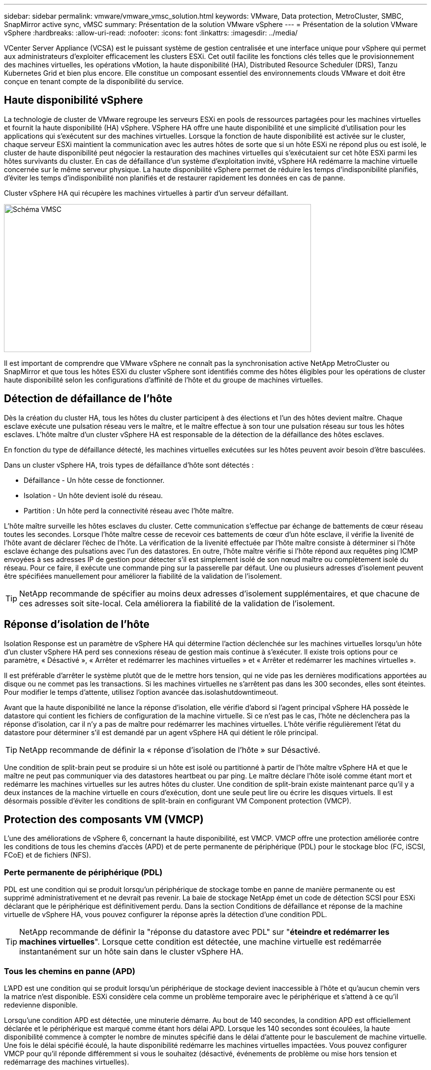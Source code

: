 ---
sidebar: sidebar 
permalink: vmware/vmware_vmsc_solution.html 
keywords: VMware, Data protection, MetroCluster, SMBC, SnapMirror active sync, vMSC 
summary: Présentation de la solution VMware vSphere 
---
= Présentation de la solution VMware vSphere
:hardbreaks:
:allow-uri-read: 
:nofooter: 
:icons: font
:linkattrs: 
:imagesdir: ../media/


[role="lead"]
VCenter Server Appliance (VCSA) est le puissant système de gestion centralisée et une interface unique pour vSphere qui permet aux administrateurs d'exploiter efficacement les clusters ESXi. Cet outil facilite les fonctions clés telles que le provisionnement des machines virtuelles, les opérations vMotion, la haute disponibilité (HA), Distributed Resource Scheduler (DRS), Tanzu Kubernetes Grid et bien plus encore. Elle constitue un composant essentiel des environnements clouds VMware et doit être conçue en tenant compte de la disponibilité du service.



== Haute disponibilité vSphere

La technologie de cluster de VMware regroupe les serveurs ESXi en pools de ressources partagées pour les machines virtuelles et fournit la haute disponibilité (HA) vSphere. VSphere HA offre une haute disponibilité et une simplicité d'utilisation pour les applications qui s'exécutent sur des machines virtuelles. Lorsque la fonction de haute disponibilité est activée sur le cluster, chaque serveur ESXi maintient la communication avec les autres hôtes de sorte que si un hôte ESXi ne répond plus ou est isolé, le cluster de haute disponibilité peut négocier la restauration des machines virtuelles qui s'exécutaient sur cet hôte ESXi parmi les hôtes survivants du cluster. En cas de défaillance d'un système d'exploitation invité, vSphere HA redémarre la machine virtuelle concernée sur le même serveur physique. La haute disponibilité vSphere permet de réduire les temps d'indisponibilité planifiés, d'éviter les temps d'indisponibilité non planifiés et de restaurer rapidement les données en cas de panne.

Cluster vSphere HA qui récupère les machines virtuelles à partir d'un serveur défaillant.

image::../media/vmsc_2_1.png[Schéma VMSC,624,301]

Il est important de comprendre que VMware vSphere ne connaît pas la synchronisation active NetApp MetroCluster ou SnapMirror et que tous les hôtes ESXi du cluster vSphere sont identifiés comme des hôtes éligibles pour les opérations de cluster haute disponibilité selon les configurations d'affinité de l'hôte et du groupe de machines virtuelles.



== Détection de défaillance de l'hôte

Dès la création du cluster HA, tous les hôtes du cluster participent à des élections et l'un des hôtes devient maître. Chaque esclave exécute une pulsation réseau vers le maître, et le maître effectue à son tour une pulsation réseau sur tous les hôtes esclaves. L'hôte maître d'un cluster vSphere HA est responsable de la détection de la défaillance des hôtes esclaves.

En fonction du type de défaillance détecté, les machines virtuelles exécutées sur les hôtes peuvent avoir besoin d'être basculées.

Dans un cluster vSphere HA, trois types de défaillance d'hôte sont détectés :

* Défaillance - Un hôte cesse de fonctionner.
* Isolation - Un hôte devient isolé du réseau.
* Partition : Un hôte perd la connectivité réseau avec l'hôte maître.


L'hôte maître surveille les hôtes esclaves du cluster. Cette communication s'effectue par échange de battements de cœur réseau toutes les secondes. Lorsque l'hôte maître cesse de recevoir ces battements de cœur d'un hôte esclave, il vérifie la livenité de l'hôte avant de déclarer l'échec de l'hôte. La vérification de la livenité effectuée par l'hôte maître consiste à déterminer si l'hôte esclave échange des pulsations avec l'un des datastores. En outre, l'hôte maître vérifie si l'hôte répond aux requêtes ping ICMP envoyées à ses adresses IP de gestion pour détecter s'il est simplement isolé de son nœud maître ou complètement isolé du réseau. Pour ce faire, il exécute une commande ping sur la passerelle par défaut. Une ou plusieurs adresses d'isolement peuvent être spécifiées manuellement pour améliorer la fiabilité de la validation de l'isolement.

[TIP]
====
NetApp recommande de spécifier au moins deux adresses d'isolement supplémentaires, et que chacune de ces adresses soit site-local. Cela améliorera la fiabilité de la validation de l'isolement.

====


== Réponse d'isolation de l'hôte

Isolation Response est un paramètre de vSphere HA qui détermine l'action déclenchée sur les machines virtuelles lorsqu'un hôte d'un cluster vSphere HA perd ses connexions réseau de gestion mais continue à s'exécuter. Il existe trois options pour ce paramètre, « Désactivé », « Arrêter et redémarrer les machines virtuelles » et « Arrêter et redémarrer les machines virtuelles ».

Il est préférable d'arrêter le système plutôt que de le mettre hors tension, qui ne vide pas les dernières modifications apportées au disque ou ne commet pas les transactions. Si les machines virtuelles ne s'arrêtent pas dans les 300 secondes, elles sont éteintes. Pour modifier le temps d'attente, utilisez l'option avancée das.isolashutdowntimeout.

Avant que la haute disponibilité ne lance la réponse d'isolation, elle vérifie d'abord si l'agent principal vSphere HA possède le datastore qui contient les fichiers de configuration de la machine virtuelle. Si ce n'est pas le cas, l'hôte ne déclenchera pas la réponse d'isolation, car il n'y a pas de maître pour redémarrer les machines virtuelles. L'hôte vérifie régulièrement l'état du datastore pour déterminer s'il est demandé par un agent vSphere HA qui détient le rôle principal.

[TIP]
====
NetApp recommande de définir la « réponse d'isolation de l'hôte » sur Désactivé.

====
Une condition de split-brain peut se produire si un hôte est isolé ou partitionné à partir de l'hôte maître vSphere HA et que le maître ne peut pas communiquer via des datastores heartbeat ou par ping. Le maître déclare l'hôte isolé comme étant mort et redémarre les machines virtuelles sur les autres hôtes du cluster. Une condition de split-brain existe maintenant parce qu'il y a deux instances de la machine virtuelle en cours d'exécution, dont une seule peut lire ou écrire les disques virtuels. Il est désormais possible d'éviter les conditions de split-brain en configurant VM Component protection (VMCP).



== Protection des composants VM (VMCP)

L'une des améliorations de vSphere 6, concernant la haute disponibilité, est VMCP. VMCP offre une protection améliorée contre les conditions de tous les chemins d'accès (APD) et de perte permanente de périphérique (PDL) pour le stockage bloc (FC, iSCSI, FCoE) et de fichiers (NFS).



=== Perte permanente de périphérique (PDL)

PDL est une condition qui se produit lorsqu'un périphérique de stockage tombe en panne de manière permanente ou est supprimé administrativement et ne devrait pas revenir. La baie de stockage NetApp émet un code de détection SCSI pour ESXi déclarant que le périphérique est définitivement perdu. Dans la section Conditions de défaillance et réponse de la machine virtuelle de vSphere HA, vous pouvez configurer la réponse après la détection d'une condition PDL.

[TIP]
====
NetApp recommande de définir la "réponse du datastore avec PDL" sur "*éteindre et redémarrer les machines virtuelles*". Lorsque cette condition est détectée, une machine virtuelle est redémarrée instantanément sur un hôte sain dans le cluster vSphere HA.

====


=== Tous les chemins en panne (APD)

L'APD est une condition qui se produit lorsqu'un périphérique de stockage devient inaccessible à l'hôte et qu'aucun chemin vers la matrice n'est disponible. ESXi considère cela comme un problème temporaire avec le périphérique et s'attend à ce qu'il redevienne disponible.

Lorsqu'une condition APD est détectée, une minuterie démarre. Au bout de 140 secondes, la condition APD est officiellement déclarée et le périphérique est marqué comme étant hors délai APD. Lorsque les 140 secondes sont écoulées, la haute disponibilité commence à compter le nombre de minutes spécifié dans le délai d'attente pour le basculement de machine virtuelle. Une fois le délai spécifié écoulé, la haute disponibilité redémarre les machines virtuelles impactées. Vous pouvez configurer VMCP pour qu'il réponde différemment si vous le souhaitez (désactivé, événements de problème ou mise hors tension et redémarrage des machines virtuelles).

[TIP]
====
* NetApp recommande de configurer la « réponse pour le datastore avec APD » sur « * mettre hors tension et redémarrer les machines virtuelles (conservatrices)* ».
* Conservateur fait référence à la probabilité que la haute disponibilité soit capable de redémarrer les machines virtuelles. Si elle est définie sur conservateur, la haute disponibilité ne redémarrera la machine virtuelle concernée par l'APD que si elle sait qu'un autre hôte peut la redémarrer. Dans le cas d'un environnement agressif, la haute disponibilité essaiera de redémarrer la machine virtuelle même si elle ne connaît pas l'état des autres hôtes. Cela peut entraîner le redémarrage des machines virtuelles si aucun hôte n'a accès au datastore sur lequel elles se trouvent.
* Si le statut APD est résolu et que l'accès au stockage est restauré avant le délai d'expiration, la haute disponibilité ne redémarrera pas inutilement la machine virtuelle, sauf si vous la configurez explicitement pour le faire. Si une réponse est souhaitée, même lorsque l'environnement a récupéré de la condition APD, la réponse pour la restauration APD après le délai APD doit être configurée pour réinitialiser les machines virtuelles.
* NetApp recommande de configurer la réponse pour la récupération APD après le délai APD sur Désactivé.


====


== Implémentation de VMware DRS pour NetApp MetroCluster

VMware DRS est une fonctionnalité qui regroupe les ressources hôtes dans un cluster et est principalement utilisée pour équilibrer la charge au sein d'un cluster dans une infrastructure virtuelle. VMware DRS calcule principalement les ressources CPU et mémoire pour effectuer l'équilibrage de charge dans un cluster. Étant donné que vSphere ne connaît pas la mise en cluster étendue, il prend en compte tous les hôtes des deux sites lors de l'équilibrage de charge. Pour éviter le trafic intersite, NetApp recommande de configurer des règles d'affinité DRS pour gérer une séparation logique des machines virtuelles. Cela permet de garantir que, sauf en cas de défaillance complète du site, les systèmes HA et DRS n'utilisent que les hôtes locaux.

Si vous créez une règle d'affinité DRS pour votre cluster, vous pouvez spécifier comment vSphere applique cette règle lors du basculement d'une machine virtuelle.

Vous pouvez spécifier deux types de règles pour le basculement de vSphere HA :

* Les règles d'anti-affinité pour les machines virtuelles forcent les machines virtuelles spécifiées à rester séparées pendant les opérations de basculement.
* Les règles d'affinité des hôtes VM placent les machines virtuelles spécifiées sur un hôte particulier ou un membre d'un groupe défini d'hôtes lors des actions de basculement.


En utilisant les règles d'affinité pour les hôtes de machine virtuelle dans VMware DRS, il est possible d'avoir une séparation logique entre le site A et le site B, de sorte que la machine virtuelle s'exécute sur l'hôte au même site que la baie configurée comme contrôleur de lecture/écriture principal pour un datastore donné. De plus, les règles d'affinité des hôtes de VM permettent aux machines virtuelles de rester locales au stockage, ce qui à son tour ascert la connexion de la machine virtuelle en cas de défaillances réseau entre les sites.

Voici un exemple de groupes d'hôtes de machine virtuelle et de règles d'affinité.

image::../media/vmsc_2_2.png[Groupes d'hôtes VM et règles d'affinité,528,369]



=== _Meilleure pratique_

NetApp recommande de mettre en place des règles « a » plutôt que des règles « a », car elles sont violées par vSphere HA en cas de défaillance. L'utilisation de règles « must » peut entraîner des interruptions de service.

La disponibilité des services doit toujours prévaloir sur les performances. Lorsqu'un data Center complet tombe en panne, les règles « must » doivent choisir les hôtes du groupe d'affinité des hôtes de la machine virtuelle et, lorsque le data Center n'est pas disponible, les machines virtuelles ne redémarrent pas.



== Implémentation de VMware Storage DRS avec NetApp MetroCluster

La fonctionnalité VMware Storage DRS permet l'agrégation de datastores dans une seule unité et équilibre les disques de machines virtuelles lorsque les seuils de contrôle des E/S du stockage (SIOC) sont dépassés.

Le contrôle des E/S du stockage est activé par défaut sur les clusters DRS compatibles avec Storage DRS. Le contrôle des E/S du stockage permet à un administrateur de contrôler la quantité d'E/S de stockage allouée aux serveurs virtuels pendant les périodes d'encombrement des E/S. Ainsi, les serveurs virtuels plus importants sont préfénables aux serveurs virtuels moins importants pour l'allocation des ressources d'E/S.

Storage DRS utilise Storage vMotion pour migrer les machines virtuelles vers différents datastores au sein d'un cluster de datastores. Dans un environnement NetApp MetroCluster, la migration des machines virtuelles doit être contrôlée dans les datastores de ce site. Par exemple, la machine virtuelle A, qui s'exécute sur un hôte du site A, doit idéalement migrer au sein des datastores du SVM sur le site A. Si ce n'est pas le cas, la machine virtuelle continue à fonctionner mais avec des performances dégradées, puisque la lecture/l'écriture du disque virtuel se fera à partir du site B via des liens inter-sites.

[TIP]
====
*Lors de l'utilisation du stockage ONTAP, il est recommandé de désactiver Storage DRS.

* Storage DRS n'est généralement pas nécessaire ou recommandé pour une utilisation avec les systèmes de stockage ONTAP.
* ONTAP offre ses propres fonctionnalités d'efficacité du stockage, telles que la déduplication, la compression et la compaction, qui peuvent être affectées par Storage DRS.
* Si vous utilisez des snapshots ONTAP, Storage vMotion laisse derrière lui la copie de la machine virtuelle dans le snapshot, ce qui augmente potentiellement l'utilisation du stockage et peut avoir un impact sur les applications de sauvegarde telles que NetApp SnapCenter qui suivent les machines virtuelles et leurs snapshots ONTAP.


====